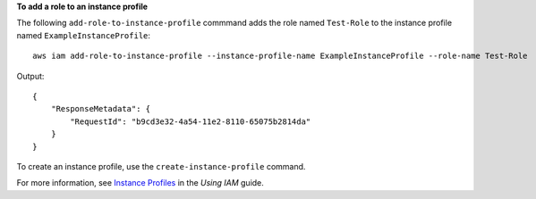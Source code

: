 **To add a role to an instance profile**

The following ``add-role-to-instance-profile`` commmand adds the role named ``Test-Role`` to the instance profile named ``ExampleInstanceProfile``::

  aws iam add-role-to-instance-profile --instance-profile-name ExampleInstanceProfile --role-name Test-Role

Output::

  {
      "ResponseMetadata": {
          "RequestId": "b9cd3e32-4a54-11e2-8110-65075b2814da"
      }
  }    

To create an instance profile, use the ``create-instance-profile`` command.

For more information, see `Instance Profiles`_ in the *Using IAM* guide.

.. _Instance Profiles: http://docs.aws.amazon.com/IAM/latest/UserGuide/instance-profiles.html

